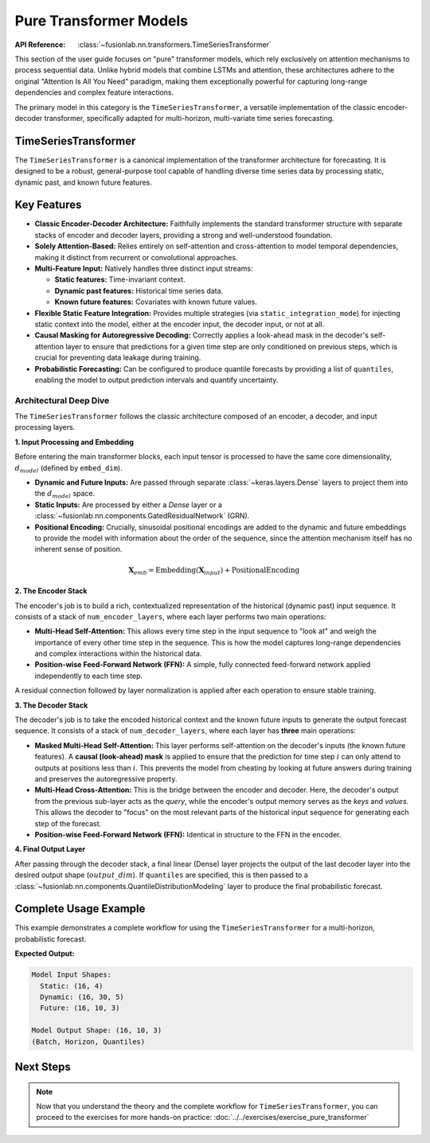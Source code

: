 .. _pure_transformer_models_guide:

=========================
Pure Transformer Models
=========================

:API Reference: :class:`~fusionlab.nn.transformers.TimeSeriesTransformer`

This section of the user guide focuses on "pure" transformer models,
which rely exclusively on attention mechanisms to process sequential
data. Unlike hybrid models that combine LSTMs and attention, these
architectures adhere to the original "Attention Is All You Need"
paradigm, making them exceptionally powerful for capturing long-range
dependencies and complex feature interactions.

The primary model in this category is the ``TimeSeriesTransformer``, a
versatile implementation of the classic encoder-decoder transformer,
specifically adapted for multi-horizon, multi-variate time series
forecasting.

TimeSeriesTransformer
-----------------------

The ``TimeSeriesTransformer`` is a canonical implementation of the
transformer architecture for forecasting. It is designed to be a
robust, general-purpose tool capable of handling diverse time series
data by processing static, dynamic past, and known future features.

Key Features
--------------

* **Classic Encoder-Decoder Architecture:** Faithfully implements the
  standard transformer structure with separate stacks of encoder and
  decoder layers, providing a strong and well-understood foundation.

* **Solely Attention-Based:** Relies entirely on self-attention and
  cross-attention to model temporal dependencies, making it distinct
  from recurrent or convolutional approaches.

* **Multi-Feature Input:** Natively handles three distinct input streams:

  * **Static features:** Time-invariant context.
  * **Dynamic past features:** Historical time series data.
  * **Known future features:** Covariates with known future values.

* **Flexible Static Feature Integration:** Provides multiple strategies
  (via ``static_integration_mode``) for injecting static context
  into the model, either at the encoder input, the decoder input, or
  not at all.

* **Causal Masking for Autoregressive Decoding:** Correctly applies a
  look-ahead mask in the decoder's self-attention layer to ensure
  that predictions for a given time step are only conditioned on
  previous steps, which is crucial for preventing data leakage during
  training.

* **Probabilistic Forecasting:** Can be configured to produce
  quantile forecasts by providing a list of ``quantiles``, enabling
  the model to output prediction intervals and quantify uncertainty.

Architectural Deep Dive
~~~~~~~~~~~~~~~~~~~~~~~~~
The ``TimeSeriesTransformer`` follows the classic architecture composed
of an encoder, a decoder, and input processing layers.

**1. Input Processing and Embedding**

Before entering the main transformer blocks, each input tensor is
processed to have the same core dimensionality, :math:`d_{model}`
(defined by ``embed_dim``).

* **Dynamic and Future Inputs:** Are passed through separate
  :class:`~keras.layers.Dense` layers to project them into the
  :math:`d_{model}` space.
* **Static Inputs:** Are processed by either a `Dense` layer or a
  :class:`~fusionlab.nn.components.GatedResidualNetwork` (GRN).
* **Positional Encoding:** Crucially, sinusoidal positional encodings
  are added to the dynamic and future embeddings to provide the
  model with information about the order of the sequence, since the
  attention mechanism itself has no inherent sense of position.

.. math::
   \mathbf{X}_{emb} = \text{Embedding}(\mathbf{X}_{input}) + \text{PositionalEncoding}

**2. The Encoder Stack**

The encoder's job is to build a rich, contextualized representation of
the historical (dynamic past) input sequence. It consists of a stack
of ``num_encoder_layers``, where each layer performs two main operations:

* **Multi-Head Self-Attention:** This allows every time step in the
  input sequence to "look at" and weigh the importance of every other
  time step in the sequence. This is how the model captures long-range
  dependencies and complex interactions within the historical data.
* **Position-wise Feed-Forward Network (FFN):** A simple, fully
  connected feed-forward network applied independently to each time step.

A residual connection followed by layer normalization is applied after
each operation to ensure stable training.

**3. The Decoder Stack**

The decoder's job is to take the encoded historical context and the known
future inputs to generate the output forecast sequence. It consists of
a stack of ``num_decoder_layers``, where each layer has **three** main
operations:

* **Masked Multi-Head Self-Attention:** This layer performs self-attention
  on the decoder's inputs (the known future features). A **causal
  (look-ahead) mask** is applied to ensure that the prediction for
  time step :math:`i` can only attend to outputs at positions less than
  :math:`i`. This prevents the model from cheating by looking at future
  answers during training and preserves the autoregressive property.

* **Multi-Head Cross-Attention:** This is the bridge between the
  encoder and decoder. Here, the decoder's output from the previous
  sub-layer acts as the *query*, while the encoder's output memory serves
  as the *keys* and *values*. This allows the decoder to "focus" on the
  most relevant parts of the historical input sequence for generating
  each step of the forecast.

* **Position-wise Feed-Forward Network (FFN):** Identical in structure
  to the FFN in the encoder.

**4. Final Output Layer**

After passing through the decoder stack, a final linear (Dense) layer
projects the output of the last decoder layer into the desired output
shape (:math:`output\_dim`). If ``quantiles`` are specified, this is
then passed to a :class:`~fusionlab.nn.components.QuantileDistributionModeling`
layer to produce the final probabilistic forecast.

Complete Usage Example
------------------------
This example demonstrates a complete workflow for using the
``TimeSeriesTransformer`` for a multi-horizon, probabilistic forecast.

.. code-block:: python
   :linenos:

   import tensorflow as tf
   from fusionlab.nn.transformers import TimeSeriesTransformer

   # 1. Model & Data Configuration
   BATCH_SIZE = 16
   PAST_STEPS = 30
   HORIZON = 10
   STATIC_DIM, DYNAMIC_DIM, FUTURE_DIM = 4, 5, 3

   # 2. Instantiate the TimeSeriesTransformer
   model = TimeSeriesTransformer(
       static_input_dim=STATIC_DIM,
       dynamic_input_dim=DYNAMIC_DIM,
       future_input_dim=FUTURE_DIM,
       embed_dim=32,
       num_heads=4,
       ffn_dim=64,
       num_encoder_layers=2,
       num_decoder_layers=2,
       forecast_horizon=HORIZON,
       output_dim=1,
       quantiles=[0.1, 0.5, 0.9],
       static_integration_mode='add_to_decoder_input'
   )

   # 3. Prepare Dummy Input Data
   static_input = tf.random.normal([BATCH_SIZE, STATIC_DIM])
   dynamic_input = tf.random.normal([BATCH_SIZE, PAST_STEPS, DYNAMIC_DIM])
   future_input = tf.random.normal([BATCH_SIZE, HORIZON, FUTURE_DIM])

   # 4. Get Model Output
   # The model expects inputs as a list: [static, dynamic, future]
   predictions = model([static_input, dynamic_input, future_input])

   # 5. Check Output Shape
   print(f"Model Input Shapes:")
   print(f"  Static: {static_input.shape}")
   print(f"  Dynamic: {dynamic_input.shape}")
   print(f"  Future: {future_input.shape}")
   print(f"\nModel Output Shape: {predictions.shape}")
   print("(Batch, Horizon, Quantiles)")

**Expected Output:**

.. code-block:: text

   Model Input Shapes:
     Static: (16, 4)
     Dynamic: (16, 30, 5)
     Future: (16, 10, 3)

   Model Output Shape: (16, 10, 3)
   (Batch, Horizon, Quantiles)
   
Next Steps
----------

.. note::

   Now that you understand the theory and the complete workflow for
   ``TimeSeriesTransformer``, you can proceed to the exercises for more hands-on practice:
   :doc:`../../exercises/exercise_pure_transformer`